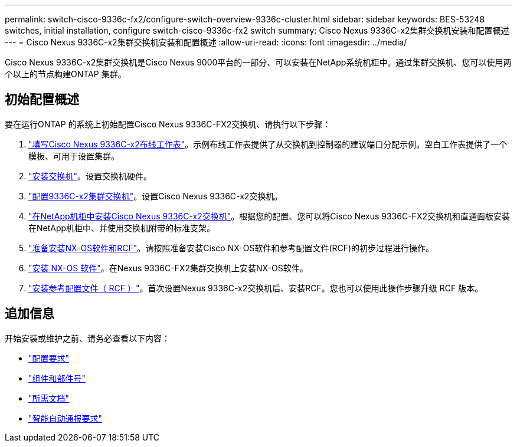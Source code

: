 ---
permalink: switch-cisco-9336c-fx2/configure-switch-overview-9336c-cluster.html 
sidebar: sidebar 
keywords: BES-53248 switches, initial installation, configure switch-cisco-9336c-fx2 switch 
summary: Cisco Nexus 9336C-x2集群交换机安装和配置概述 
---
= Cisco Nexus 9336C-x2集群交换机安装和配置概述
:allow-uri-read: 
:icons: font
:imagesdir: ../media/


[role="lead"]
Cisco Nexus 9336C-x2集群交换机是Cisco Nexus 9000平台的一部分、可以安装在NetApp系统机柜中。通过集群交换机、您可以使用两个以上的节点构建ONTAP 集群。



== 初始配置概述

要在运行ONTAP 的系统上初始配置Cisco Nexus 9336C-FX2交换机、请执行以下步骤：

. link:setup-worksheet-9336c-cluster.html["填写Cisco Nexus 9336C-x2布线工作表"]。示例布线工作表提供了从交换机到控制器的建议端口分配示例。空白工作表提供了一个模板、可用于设置集群。
. link:install-switch-9336c-cluster.html["安装交换机"]。设置交换机硬件。
. link:setup-switch-9336c-cluster.html["配置9336C-x2集群交换机"]。设置Cisco Nexus 9336C-x2交换机。
. link:install-switch-and-passthrough-panel-9336c-cluster.html["在NetApp机柜中安装Cisco Nexus 9336C-x2交换机"]。根据您的配置、您可以将Cisco Nexus 9336C-FX2交换机和直通面板安装在NetApp机柜中、并使用交换机附带的标准支架。
. link:install-nxos-overview-9336c-cluster.html["准备安装NX-OS软件和RCF"]。请按照准备安装Cisco NX-OS软件和参考配置文件(RCF)的初步过程进行操作。
. link:install-nxos-software-9336c-cluster.html["安装 NX-OS 软件"]。在Nexus 9336C-FX2集群交换机上安装NX-OS软件。
. link:install-nxos-rcf-9336c-cluster.html["安装参考配置文件（ RCF ）"]。首次设置Nexus 9336C-x2交换机后、安装RCF。您也可以使用此操作步骤升级 RCF 版本。




== 追加信息

开始安装或维护之前、请务必查看以下内容：

* link:configure-reqs-9336c-cluster.html["配置要求"]
* link:components-9336c-cluster.html["组件和部件号"]
* link:required-documentation-9336c-cluster.html["所需文档"]
* link:smart-call-9336c-cluster.html["智能自动通报要求"]

